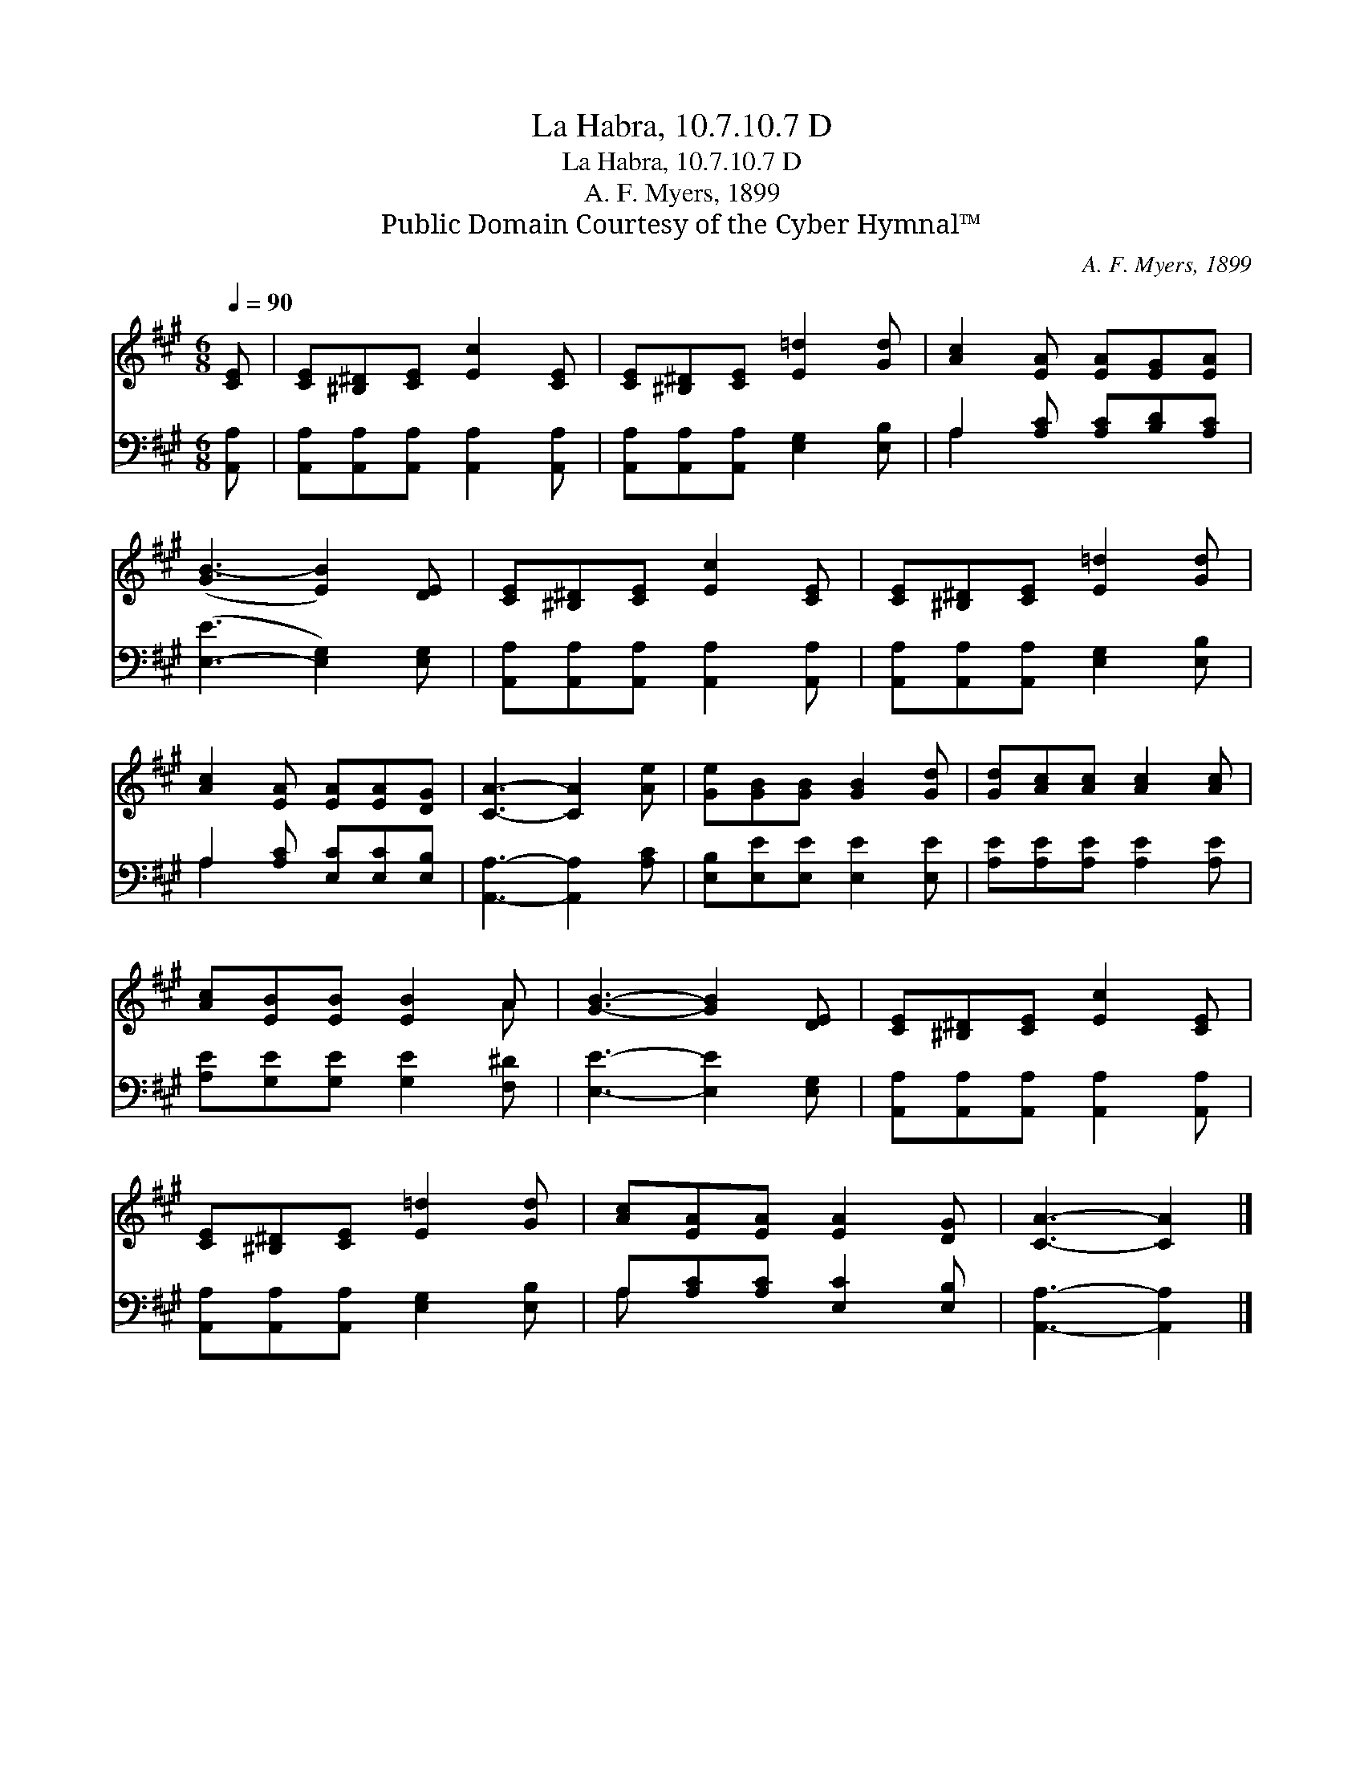 X:1
T:La Habra, 10.7.10.7 D
T:La Habra, 10.7.10.7 D
T:A. F. Myers, 1899
T:Public Domain Courtesy of the Cyber Hymnal™
C:A. F. Myers, 1899
Z:Public Domain
Z:Courtesy of the Cyber Hymnal™
%%score ( 1 2 ) ( 3 4 )
L:1/8
Q:1/4=90
M:6/8
K:A
V:1 treble 
V:2 treble 
V:3 bass 
V:4 bass 
V:1
 [CE] | [CE][^B,^D][CE] [Ec]2 [CE] | [CE][^B,^D][CE] [E=d]2 [Gd] | [Ac]2 [EA] [EA][EG][EA] | %4
 ([GB-]3 [EB]2) [DE] | [CE][^B,^D][CE] [Ec]2 [CE] | [CE][^B,^D][CE] [E=d]2 [Gd] | %7
 [Ac]2 [EA] [EA][EA][DG] | [CA]3- [CA]2 [Ae] | [Ge][GB][GB] [GB]2 [Gd] | [Gd][Ac][Ac] [Ac]2 [Ac] | %11
 [Ac][EB][EB] [EB]2 A | [GB]3- [GB]2 [DE] | [CE][^B,^D][CE] [Ec]2 [CE] | %14
 [CE][^B,^D][CE] [E=d]2 [Gd] | [Ac][EA][EA] [EA]2 [DG] | [CA]3- [CA]2 |] %17
V:2
 x | x6 | x6 | x6 | x6 | x6 | x6 | x6 | x6 | x6 | x6 | x5 A | x6 | x6 | x6 | x6 | x5 |] %17
V:3
 [A,,A,] | [A,,A,][A,,A,][A,,A,] [A,,A,]2 [A,,A,] | [A,,A,][A,,A,][A,,A,] [E,G,]2 [E,B,] | %3
 A,2 [A,C] [A,C][B,D][A,C] | ([E,-E]3 [E,G,]2) [E,G,] | [A,,A,][A,,A,][A,,A,] [A,,A,]2 [A,,A,] | %6
 [A,,A,][A,,A,][A,,A,] [E,G,]2 [E,B,] | A,2 [A,C] [E,C][E,C][E,B,] | [A,,A,]3- [A,,A,]2 [A,C] | %9
 [E,B,][E,E][E,E] [E,E]2 [E,E] | [A,E][A,E][A,E] [A,E]2 [A,E] | [A,E][G,E][G,E] [G,E]2 [F,^D] | %12
 [E,E]3- [E,E]2 [E,G,] | [A,,A,][A,,A,][A,,A,] [A,,A,]2 [A,,A,] | %14
 [A,,A,][A,,A,][A,,A,] [E,G,]2 [E,B,] | A,[A,C][A,C] [E,C]2 [E,B,] | [A,,A,]3- [A,,A,]2 |] %17
V:4
 x | x6 | x6 | A,2 x4 | x6 | x6 | x6 | A,2 x4 | x6 | x6 | x6 | x6 | x6 | x6 | x6 | A, x5 | x5 |] %17

